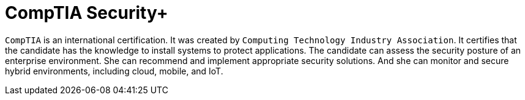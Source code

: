 :page-slug: about-us/certifications/comptiasecurity/
:page-description: Our team of ethical hackers and pentesters counts with high certifications related to cybersecurity information.
:page-keywords: Fluid Attacks, Ethical Hackers, Team, Certifications, Cybersecurity, Pentesters, Whitehat Hackers
:page-certificationlogo: logo-comptia-security
:page-alt: Logo comptiasecurity
:page-certification: yes

= CompTIA Security+

`CompTIA` is an international certification.
It was created by
`Computing Technology Industry Association`.
It certifies that the candidate has the knowledge
to install systems to protect applications.
The candidate can assess the security posture
of an enterprise environment.
She can recommend
and implement appropriate security solutions.
And she can monitor and secure hybrid environments,
including cloud, mobile, and IoT.
